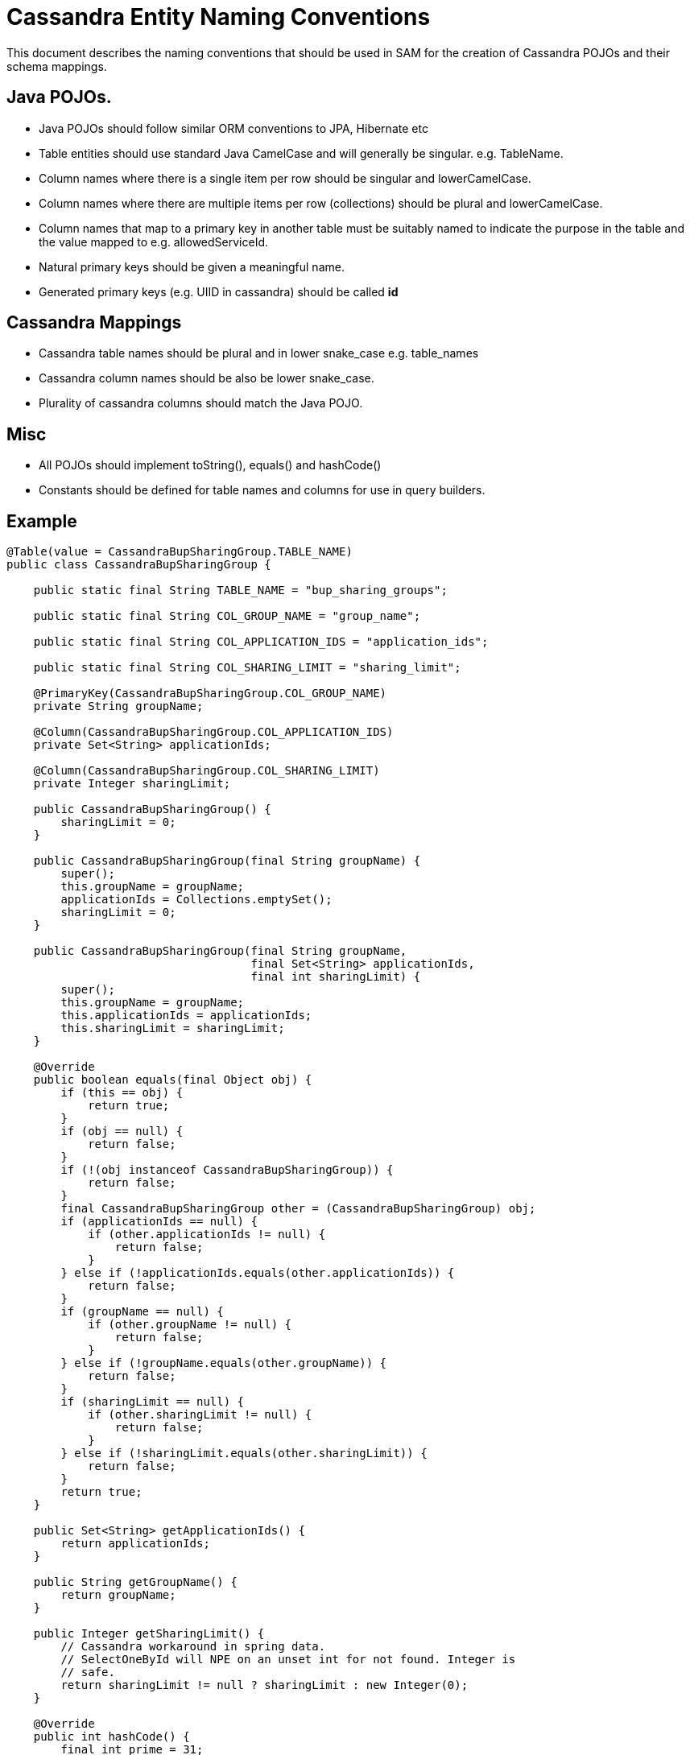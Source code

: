 = Cassandra Entity Naming Conventions

This document describes the naming conventions that should be used in SAM for the creation of Cassandra POJOs and their schema mappings.

== Java POJOs.

* Java POJOs should follow similar ORM conventions to JPA, Hibernate etc
* Table entities should use standard Java CamelCase and will generally be singular. e.g. TableName.
* Column names where there is a single item per row should be singular and lowerCamelCase.
* Column names where there are multiple items per row (collections) should be plural and lowerCamelCase.
* Column names that map to a primary key in another table must be suitably named to indicate the purpose in the table and the value mapped to e.g. allowedServiceId.
* Natural primary keys should be given a meaningful name.
* Generated primary keys (e.g. UIID in cassandra) should be called *id*

== Cassandra Mappings

* Cassandra table names should be plural and in lower snake_case e.g. table_names
* Cassandra column names should be also be  lower snake_case.
* Plurality of cassandra columns should match the Java POJO.

== Misc

* All POJOs should implement toString(), equals() and hashCode()
* Constants should be defined for table names and columns for use in query builders.

== Example

[source,java]
----

@Table(value = CassandraBupSharingGroup.TABLE_NAME)
public class CassandraBupSharingGroup {

    public static final String TABLE_NAME = "bup_sharing_groups";

    public static final String COL_GROUP_NAME = "group_name";

    public static final String COL_APPLICATION_IDS = "application_ids";

    public static final String COL_SHARING_LIMIT = "sharing_limit";

    @PrimaryKey(CassandraBupSharingGroup.COL_GROUP_NAME)
    private String groupName;

    @Column(CassandraBupSharingGroup.COL_APPLICATION_IDS)
    private Set<String> applicationIds;

    @Column(CassandraBupSharingGroup.COL_SHARING_LIMIT)
    private Integer sharingLimit;

    public CassandraBupSharingGroup() {
        sharingLimit = 0;
    }

    public CassandraBupSharingGroup(final String groupName) {
        super();
        this.groupName = groupName;
        applicationIds = Collections.emptySet();
        sharingLimit = 0;
    }

    public CassandraBupSharingGroup(final String groupName,
                                    final Set<String> applicationIds,
                                    final int sharingLimit) {
        super();
        this.groupName = groupName;
        this.applicationIds = applicationIds;
        this.sharingLimit = sharingLimit;
    }

    @Override
    public boolean equals(final Object obj) {
        if (this == obj) {
            return true;
        }
        if (obj == null) {
            return false;
        }
        if (!(obj instanceof CassandraBupSharingGroup)) {
            return false;
        }
        final CassandraBupSharingGroup other = (CassandraBupSharingGroup) obj;
        if (applicationIds == null) {
            if (other.applicationIds != null) {
                return false;
            }
        } else if (!applicationIds.equals(other.applicationIds)) {
            return false;
        }
        if (groupName == null) {
            if (other.groupName != null) {
                return false;
            }
        } else if (!groupName.equals(other.groupName)) {
            return false;
        }
        if (sharingLimit == null) {
            if (other.sharingLimit != null) {
                return false;
            }
        } else if (!sharingLimit.equals(other.sharingLimit)) {
            return false;
        }
        return true;
    }

    public Set<String> getApplicationIds() {
        return applicationIds;
    }

    public String getGroupName() {
        return groupName;
    }

    public Integer getSharingLimit() {
        // Cassandra workaround in spring data.
        // SelectOneById will NPE on an unset int for not found. Integer is
        // safe.
        return sharingLimit != null ? sharingLimit : new Integer(0);
    }

    @Override
    public int hashCode() {
        final int prime = 31;
        int result = 1;
        result = prime * result + (applicationIds == null ? 0 : applicationIds.hashCode());
        result = prime * result + (groupName == null ? 0 : groupName.hashCode());
        result = prime * result + (sharingLimit == null ? 0 : sharingLimit.hashCode());
        return result;
    }

    public void setApplicationIds(final Set<String> applicationIds) {
        this.applicationIds = applicationIds;
    }

    public void setGroupName(final String groupName) {
        this.groupName = groupName;
    }

    public void setSharingLimit(final Integer sharingLimit) {
        this.sharingLimit = sharingLimit;
    }

    @Override
    public String toString() {
        return "CassandraBupSharingGroup [groupName=" + groupName + ", applicationIds="
                        + applicationIds + ", sharingLimit=" + sharingLimit + "]";
    }
}

----
